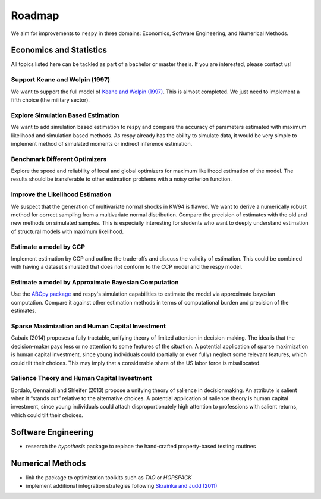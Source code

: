 .. _roadmap:

=======
Roadmap
=======

We aim for improvements to ``respy`` in three domains: Economics, Software Engineering,
and Numerical Methods.


Economics and Statistics
========================

All topics listed here can be tackled as part of a bachelor or master thesis. If you are
interested, please contact us!

Support Keane and Wolpin (1997)
-------------------------------

We want to support the full model of `Keane and Wolpin (1997)
<https://doi.org/10.1086/262080>`_. This is almost completed. We just need to implement
a fifth choice (the military sector).

Explore Simulation Based Estimation
-----------------------------------

We want to add simulation based estimation to respy and compare the accuracy of
parameters estimated with maximum likelihood and simulation based methods. As respy
already has the ability to simulate data, it would be very simple to implement method of
simulated moments or indirect inference estimation.

Benchmark Different Optimizers
------------------------------

Explore the speed and reliability of local and global optimizers for maximum likelihood
estimation of the model. The results should be transferable to other estimation problems
with a noisy criterion function.

Improve the Likelihood Estimation
---------------------------------

We suspect that the generation of multivariate normal shocks in KW94 is flawed. We want
to derive a numerically robust method for correct sampling from a multivariate normal
distribution. Compare the precision of estimates with the old and new methods on
simulated samples. This is especially interesting for students who want to deeply
understand estimation of structural models with maximum likelihood.

Estimate a model by CCP
-----------------------

Implement estimation by CCP and outline the trade-offs and discuss the validity of
estimation. This could be combined with having a dataset simulated that does not conform
to the CCP model and the respy model.


Estimate a model by Approximate Bayesian Computation
----------------------------------------------------

Use the `ABCpy package <https://arxiv.org/pdf/1711.04694.pdf>`_ and respy's simulation capabilities to estimate the model via approximate bayesian computation. Compare it against other estimation methods in terms of computational burden and precision of the estimates.


Sparse Maximization and Human Capital Investment
------------------------------------------------

Gabaix (2014) proposes a fully tractable, unifying theory of
limited attention in decision-making. The idea is that the
decision-maker pays less or no attention to some features of the
situation. A potential application of sparse maximization is human
capital investment, since young individuals could (partially
or even fully) neglect some relevant features, which could tilt
their choices. This may imply that a considerable share of the
US labor force is misallocated.

Salience Theory and Human Capital Investment
--------------------------------------------

Bordalo, Gennaioli and Shleifer (2013) propose a unifying theory of
salience in decisionmaking. An attribute is salient when it “stands
out” relative to the alternative choices. A potential application of
salience theory is human capital investment, since young individuals
could attach disproportionately high attention to professions with
salient returns, which could tilt their choices.



Software Engineering
====================

* research the *hypothesis* package to replace the hand-crafted property-based testing
  routines


Numerical Methods
=================

* link the package to optimization toolkits such as *TAO* or *HOPSPACK*
* implement additional integration strategies following `Skrainka and Judd (2011)
  <https://dx.doi.org/10.2139/ssrn.1870703>`_
